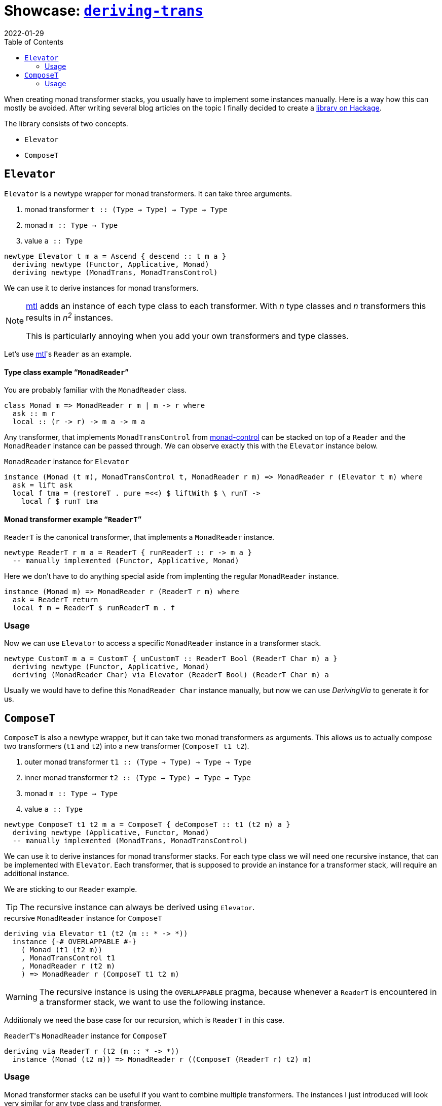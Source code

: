 :revdate: 2022-01-29
:toc:
= Showcase: https://hackage.haskell.org/package/deriving-trans[`deriving-trans`]

When creating monad transformer stacks, you usually have to implement some instances manually.
Here is a way how this can mostly be avoided.
After writing several blog articles on the topic I finally decided to create a https://hackage.haskell.org/package/deriving-trans[library on Hackage].

// TODO: remove?
The library consists of two concepts.

* `Elevator`
* `ComposeT`

== `Elevator`
`Elevator` is a newtype wrapper for monad transformers.
It can take three arguments.

1. monad transformer `t :: (Type -> Type) -> Type -> Type`
2. monad `m :: Type -> Type`
3. value `a :: Type`

[source,haskell]
----
newtype Elevator t m a = Ascend { descend :: t m a }
  deriving newtype (Functor, Applicative, Monad)
  deriving newtype (MonadTrans, MonadTransControl)
----

We can use it to derive instances for monad transformers.

[NOTE]
====
https://hackage.haskell.org/package/mtl[mtl] adds an instance of each type class to each transformer.
With _n_ type classes and _n_ transformers this results in __n^2^__ instances.

This is particularly annoying when you add your own transformers and type classes.
====

Let's use https://hackage.haskell.org/package/mtl[mtl]'s `Reader` as an example.

[discrete]
==== Type class example "```MonadReader```"

You are probably familiar with the `MonadReader` class.

[source,haskell]
----
class Monad m => MonadReader r m | m -> r where
  ask :: m r
  local :: (r -> r) -> m a -> m a
----

Any transformer, that implements `MonadTransControl` from https://hackage.haskell.org/package/monad-control[monad-control] can be stacked on top of a `Reader` and the `MonadReader` instance can be passed through.
We can observe exactly this with the `Elevator` instance below.

// TODO: Fix line length
.`MonadReader` instance for `Elevator`
[source,haskell]
----
instance (Monad (t m), MonadTransControl t, MonadReader r m) => MonadReader r (Elevator t m) where
  ask = lift ask
  local f tma = (restoreT . pure =<<) $ liftWith $ \ runT ->
    local f $ runT tma
----

[discrete]
==== Monad transformer example "```ReaderT```"

`ReaderT` is the canonical transformer, that implements a `MonadReader` instance.

[source,haskell]
----
newtype ReaderT r m a = ReaderT { runReaderT :: r -> m a }
  -- manually implemented (Functor, Applicative, Monad)
----

Here we don't have to do anything special aside from implenting the regular `MonadReader` instance.

[source,haskell]
----
instance (Monad m) => MonadReader r (ReaderT r m) where
  ask = ReaderT return
  local f m = ReaderT $ runReaderT m . f
----

=== Usage

Now we can use `Elevator` to access a specific `MonadReader` instance in a transformer stack.

[source,haskell]
----
newtype CustomT m a = CustomT { unCustomT :: ReaderT Bool (ReaderT Char m) a }
  deriving newtype (Functor, Applicative, Monad)
  deriving (MonadReader Char) via Elevator (ReaderT Bool) (ReaderT Char m) a
----

Usually we would have to define this `MonadReader Char` instance manually, but now we can use _DerivingVia_ to generate it for us.

== `ComposeT`

`ComposeT` is also a newtype wrapper, but it can take two monad transformers as arguments.
This allows us to actually compose two transformers (`t1` and `t2`) into a new transformer (`ComposeT t1 t2`).

1. outer monad transformer `t1 :: (Type -> Type) -> Type -> Type`
2. inner monad transformer `t2 :: (Type -> Type) -> Type -> Type`
3. monad `m :: Type -> Type`
4. value `a :: Type`

[source,haskell]
----
newtype ComposeT t1 t2 m a = ComposeT { deComposeT :: t1 (t2 m) a }
  deriving newtype (Applicative, Functor, Monad)
  -- manually implemented (MonadTrans, MonadTransControl)
----

We can use it to derive instances for monad transformer stacks.
For each type class we will need one recursive instance, that can be implemented with `Elevator`.
Each transformer, that is supposed to provide an instance for a transformer stack, will require an additional instance.

We are sticking to our `Reader` example.

TIP: The recursive instance can always be derived using `Elevator`.

.recursive `MonadReader` instance for `ComposeT`
[source,haskell]
----
deriving via Elevator t1 (t2 (m :: * -> *))
  instance {-# OVERLAPPABLE #-}
    ( Monad (t1 (t2 m))
    , MonadTransControl t1
    , MonadReader r (t2 m)
    ) => MonadReader r (ComposeT t1 t2 m)
----

WARNING: The recursive instance is using the `OVERLAPPABLE` pragma, because whenever a `ReaderT` is encountered in a transformer stack, we want to use the following instance.

Additionaly we need the base case for our recursion, which is `ReaderT` in this case.

.``ReaderT``'s `MonadReader` instance for `ComposeT`
[source,haskell]
----
deriving via ReaderT r (t2 (m :: * -> *))
  instance (Monad (t2 m)) => MonadReader r ((ComposeT (ReaderT r) t2) m)
----

=== Usage

Monad transformer stacks can be useful if you want to combine multiple transformers.
The instances I just introduced will look very similar for any type class and transformer.

Now let's get to a use case.

[source,haskell]
----
type (|.) = ComposeT -- a handy infix operator
type StackT = StateT Int |. CustomT |. ReaderT Char |. IdentityT
newtype FinalT = FinalT { unFinalT :: StackT m a }
  deriving newtype (Functor, Applicative, Monad)
  deriving newtype (MonadTrans, MonadTransControl)
  deriving newtype (MonadBase, MonadBaseControl)
  deriving newtype (MonadReader Char)
  deriving newtype (MonadCustom)
  deriving newtype (MonadState Int)
  deriving (MonadError e) via Elevator StackT m
----

CAUTION: We add `IdentityT` at the end, because the "`base-case-instances`" only cover `t1` (``ComposeT``'s first argument).

Now we are able to derive a whole lot of instances.

[NOTE]
====
One big advantage of this method is, that when you change the transformer stack, the instances will still keep working.
Especially manually using `lift`/`liftWith` is cumbersome and even error prone.
====

We also need a runner for `FinalT`.
We can now implement this incrementally, which is very clean and might be a good way to refactor your huge initialization function, that lived in `IO` until now.

[source,haskell]
----
runFinalT :: MonadBaseControl IO m => FinalT m a -> FinalT m (StT FinalT a)
runFinalT final = do
  let (|.) = runComposeT -- another nice infix operator using `infixr 1` -- TODO

  runStateTFinal |. runCustomT |. runReaderTFinal |. runIdentityT $
    unFinalT final

  where
    runReaderTFinal :: MonadBase IO m => ReaderT n b -> n b
    runReaderTFinal = do
      content <- readFile "config.json"
      case content of
        [] -> error "empty file"
        char : _ -> runReaderT tma char

    runStateTFinal :: MonadReader Char m => StateT Int n b -> n (b, Int)
    runStateTFinal tma = do
      number <- fromEnum <$> ask
      runStateT tma number
----

Now every transformer can be seen as an initialization step.
